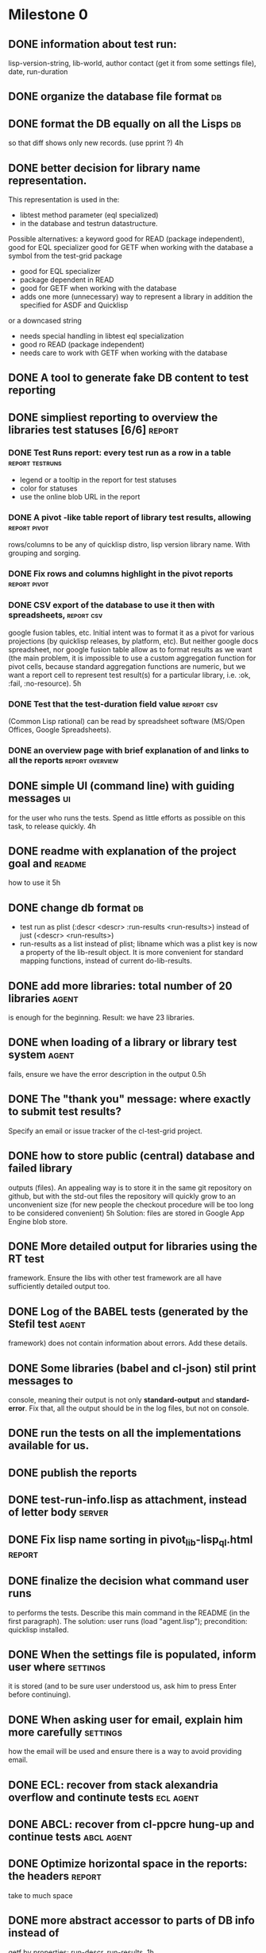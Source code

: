 * Milestone 0
** DONE information about test run:
   CLOSED: [2011-12-18 Вс 01:41]
   lisp-version-string, 
   lib-world, 
   author contact (get it from some settings file), 
   date, 
   run-duration
** DONE organize the database file format                                :db:
   CLOSED: [2011-12-18 Вс 01:42]
** DONE format the DB equally on all the Lisps                           :db:
   CLOSED: [2012-03-01 Чт 05:02]
   so that diff shows only new records.
   (use pprint ?)
   4h
** DONE better decision for library name representation.
   CLOSED: [2011-12-18 Вс 01:42]
     This representation is used in the:
     - libtest method parameter (eql specialized)
     - in the database and testrun datastructure.
     Possible alternatives:
     a keyword
        good for READ (package independent),
        good for EQL specializer
        good for GETF when working with the database
     a symbol from the test-grid package
        - good for EQL specializer
        - package dependent in READ
        - good for GETF when working with the database
        - adds one more (unnecessary) way to represent a library 
          in addition the specified for ASDF and Quicklisp
     or a downcased string
        - needs special handling in libtest eql specialization
        - good ro READ (package independent)
        - needs care to work with GETF when working with the database      
** DONE A tool to generate fake DB content to test reporting
   CLOSED: [2011-12-18 Вс 01:42]
** DONE simpliest reporting to overview the libraries test statuses [6/6] :report:
   CLOSED: [2012-01-13 Пт 14:26]
*** DONE Test Runs report: every test run as a row in a table :report:testruns:
    CLOSED: [2012-01-13 Пт 14:26]
     + legend or a tooltip in the report for test statuses
     + color for statuses
     + use the online blob URL in the report
*** DONE A pivot -like table report of library test results, allowing :report:pivot:
    CLOSED: [2011-12-18 Вс 01:43]
    rows/columns to be any of quicklisp distro, lisp version
    library name. With grouping and sorging.
*** DONE Fix rows and columns highlight in the pivot reports   :report:pivot:
    CLOSED: [2012-01-13 Пт 14:24]
*** DONE CSV export of the database to use it then with spreadsheets, :report:csv:
    CLOSED: [2011-12-18 Вс 01:57]
     google fusion tables, etc. Initial intent
     was to format it as a pivot for various projections 
     (by quicklisp releases, by platform, etc).
     But neither google docs spreadsheet, nor google fusion
     table allow as to format results as we want
     (the main problem, it is impossible to use
     a custom aggregation function for pivot
     cells, because standard aggregation functions
     are numeric, but we want a report cell
     to represent test result(s) for a particular
     library, i.e. :ok, :fail, :no-resource).
     5h
*** DONE Test that the test-duration field value                 :report:csv:
    CLOSED: [2011-12-28 Ср 20:20]
     (Common Lisp rational) can be read
     by spreadsheet software (MS/Open Offices,
     Google Spreadsheets).     
*** DONE an overview page with brief explanation of and links to all the reports :report:overview:
    CLOSED: [2011-12-18 Вс 02:18]
** DONE simple UI (command line) with guiding messages                   :ui:
   CLOSED: [2012-01-13 Пт 14:23]
   for the user who runs the tests. Spend as little 
   efforts as possible on this task, to release quickly.
   4h
** DONE readme with explanation of the project goal and              :readme:
   CLOSED: [2012-01-10 Вт 05:05]
   how to use it
   5h
** DONE change db format                                                 :db:
   CLOSED: [2011-12-18 Вс 01:55]
   + test run as plist (:descr <descr> :run-results <run-results>)
     instead of just (<descr> <run-results>)
   + run-results as a list instead of plist; libname
     which was a plist key is now a property of the lib-result 
     object. It is more convenient for standard mapping functions, 
     instead of current do-lib-results.
** DONE add more libraries: total number of 20 libraries              :agent:
   CLOSED: [2011-12-18 Вс 01:55]
   is enough for the beginning.
   Result: we have 23 libraries.
** DONE when loading of a library or library test system              :agent:
   CLOSED: [2011-12-18 Вс 01:55]
   fails, ensure we have the error description in the output
   0.5h
** DONE The "thank you" message: where exactly to submit test results?
   CLOSED: [2011-12-18 Вс 01:55]
   Specify an email or issue tracker of the cl-test-grid project.
** DONE how to store public (central) database and failed library 
   CLOSED: [2011-12-18 Вс 01:55]
   outputs (files).
   An appealing way is to store it in the same git repository 
   on github, but with the std-out files the repository will 
   quickly grow to an unconvenient size (for new people the
   checkout procedure will be too long to be considered
   convenient)
   5h
   Solution: files are stored in Google App Engine blob store.
** DONE More detailed output for libraries using the RT test
   CLOSED: [2011-12-18 Вс 01:55]
   framework. Ensure the libs with other test framework
   are all have sufficiently detailed output too.
** DONE Log of the BABEL tests (generated by the Stefil test          :agent:
   CLOSED: [2011-12-18 Вс 01:55]
   framework) does not contain information about
   errors. Add these details.
** DONE Some libraries (babel and cl-json) stil print messages to 
   CLOSED: [2011-12-18 Вс 01:56]
   console, meaning their output is not only *standard-output*
   and *standard-error*. Fix that, all the output
   should be in the log files, but not on console.
** DONE run the tests on all the implementations available for us.
   CLOSED: [2012-01-12 Чт 09:45]
** DONE publish the reports
   CLOSED: [2011-12-28 Ср 06:57]
** DONE test-run-info.lisp as attachment, instead of letter body     :server:
   CLOSED: [2011-12-29 Чт 04:53]
** DONE Fix lisp name sorting in pivot_lib-lisp_ql.html              :report:
   CLOSED: [2011-12-28 Ср 08:05]
** DONE finalize the decision what command user runs
   CLOSED: [2011-12-20 Вт 04:19]
   to performs the tests. Describe this main command
   in the README (in the first paragraph).
   The solution: user runs (load "agent.lisp"); precondition: quicklisp installed.
** DONE When the settings file is populated, inform user where     :settings:
   CLOSED: [2011-12-31 Сб 01:59]
   it is stored (and to be sure user understood us, ask
   him to press Enter before continuing).
** DONE When asking user for email, explain him more carefully     :settings:
   CLOSED: [2012-01-12 Чт 09:45]
   how the email will be used and ensure there is a way
   to avoid providing email.
** DONE ECL: recover from stack alexandria overflow and continute tests :ecl:agent:
   CLOSED: [2012-01-11 Ср 07:21]
** DONE ABCL: recover from cl-ppcre hung-up and continue tests   :abcl:agent:
   CLOSED: [2012-01-11 Ср 07:21]
** DONE Optimize horizontal space in the reports: the headers        :report:
   CLOSED: [2011-12-31 Сб 04:58]
   take to much space
** DONE more abstract accessor to parts of DB info instead of
   CLOSED: [2011-12-20 Вт 04:29]
   getf by properties: run-descr, run-results.
   1h
** DONE safe-read database
   CLOSED: [2011-12-20 Вт 04:29]
** DONE create a project with asdf system
   CLOSED: [2011-12-20 Вт 04:29]
   0.5h
** DONE DB file path based on the asdf system location
   CLOSED: [2011-12-20 Вт 04:29]
   0.5h
** DONE accumulate failed library output
   CLOSED: [2011-12-20 Вт 04:29]
   1h
** DONE run-libtests: redirect the library output to log file directly
   CLOSED: [2012-01-10 Вт 05:01]
   without caching it in memory. It is more convenient when you are 
   watching the testing process, you can observe the file being 
   populated with logs (because some libraries, like flexi-streams, 
   take time about minute to finish, and if during this minute
   nithing happens it is not user-friendly)

* Milestone 0.1
** DONE move closed TODO items to another (archive) file, so that the
   CLOSED: [2012-03-01 Чт 05:10]
   web presentation of the TODO file will be understandable 
   for the public.

** DONE new status, :expected-failure (or better :know-failure).
   CLOSED: [2012-03-01 Чт 05:05]
   Also maybe :unexpected-ok.
** DONE clean up the pivot reports Lisp code       :report:pivot:codequality:
   CLOSED: [2012-03-01 Чт 05:02]
* Milestone 0.3.1
** DONE automatically find regressions between quicklisp disto versions
   CLOSED: [2012-03-17 Ð¡Ð± 22:45]
** DONE test results detailed to individual tests for remaining test frameworks
   CLOSED: [2012-03-17 Ð¡Ð± 22:45]
** DONE add more libraries
   CLOSED: [2012-04-06 Пт 04:43]
   Added 34 libraries, the total number now is 57.
** DONE shorten the blob keys of online library logs
   CLOSED: [2012-04-06 Пт 04:46]


* Reports Improve 1
** DONE floating report table headers, so that when we scroll, :report:pivot:
   CLOSED: [2012-04-22 Вс 04:14]
   headers are always visible and we always see what lisp/libary/lib-world
   corresponds to the table cell we are interested in.
** DONE Yellow color for known-fail and unexpected-ok aggregated statuses
   CLOSED: [2012-04-22 Вс 04:14]

